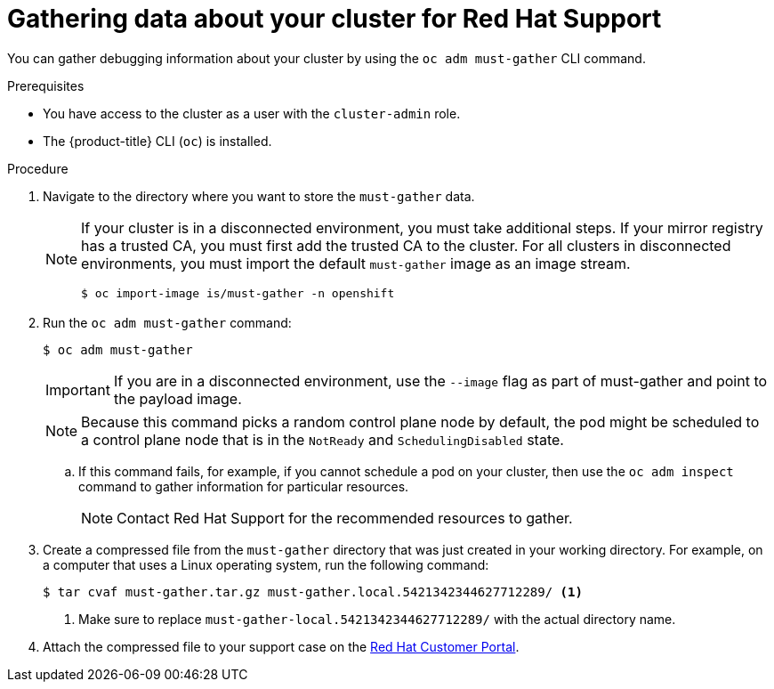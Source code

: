 // Module included in the following assemblies:
//
// * support/gathering-cluster-data.adoc

:_content-type: PROCEDURE
[id="support_gathering_data_{context}"]
= Gathering data about your cluster for Red Hat Support

You can gather debugging information about your cluster by using the `oc adm must-gather` CLI command.

.Prerequisites

ifndef::openshift-rosa,openshift-dedicated[]
* You have access to the cluster as a user with the `cluster-admin` role.
endif::openshift-rosa,openshift-dedicated[]
ifdef::openshift-rosa,openshift-dedicated[]
* You have access to the cluster as a user with the `dedicated-admin` role.
endif::openshift-rosa,openshift-dedicated[]
* The {product-title} CLI (`oc`) is installed.

.Procedure

. Navigate to the directory where you want to store the `must-gather` data.
+

[NOTE]
====
If your cluster is in a disconnected environment, you must take additional steps. If your mirror registry has a trusted CA, you must first add the trusted CA to the cluster. For all clusters in disconnected environments, you must import the default `must-gather` image as an image stream.

[source,terminal]
----
$ oc import-image is/must-gather -n openshift
----
====

. Run the `oc adm must-gather` command:
+
[source,terminal]

----
$ oc adm must-gather
----
+
[IMPORTANT]
====
If you are in a disconnected environment, use the `--image` flag as part of must-gather and point to the payload image.
====
+
[NOTE]
====
Because this command picks a random control plane node by default, the pod might be scheduled to a control plane node that is in the `NotReady` and `SchedulingDisabled` state.
====

.. If this command fails, for example, if you cannot schedule a pod on your cluster, then use the `oc adm inspect` command to gather information for particular resources.
+
[NOTE]
====
Contact Red Hat Support for the recommended resources to gather.
====

. Create a compressed file from the `must-gather` directory that was just created in your working directory. For example, on a computer that uses a Linux
operating system, run the following command:
+
[source,terminal]
----
$ tar cvaf must-gather.tar.gz must-gather.local.5421342344627712289/ <1>
----
<1> Make sure to replace `must-gather-local.5421342344627712289/` with the actual directory name.

ifndef::openshift-origin[]
. Attach the compressed file to your support case on the link:https://access.redhat.com[Red Hat Customer Portal].
endif::[]

ifdef::openshift-origin[]
. Attach the compressed file to the bugreport
endif::[]
